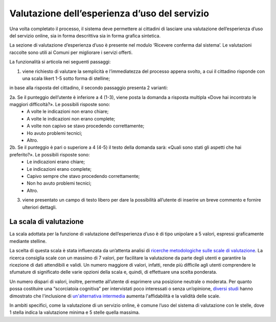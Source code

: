 Valutazione dell’esperienza d’uso del servizio
==============================================

Una volta completato il processo, il sistema deve permettere ai cittadini di lasciare una valutazione dell’esperienza d’uso del servizio online, sia in forma descrittiva sia in forma grafica sintetica.

La sezione di valutazione d’esperienza d’uso è presente nel modulo ‘Ricevere conferma dal sistema’. Le valutazioni raccolte sono utili ai Comuni per migliorare i servizi offerti.

La funzionalità si articola nei seguenti passaggi:

1. viene richiesto di valutare la semplicità e l’immediatezza del processo appena svolto, a cui il cittadino risponde con una scala likert 1-5 sotto forma di stelline;


in base alla risposta del cittadino, il secondo passaggio presenta 2 varianti:

2a. Se il punteggio dell’utente è inferiore a 4 (1-3), viene posta la domanda a risposta multipla «Dove hai incontrato le maggiori difficoltà?». Le possibili risposte sono:
  - A volte le indicazioni non erano chiare;
  - A volte le indicazioni non erano complete;
  - A volte non capivo se stavo procedendo correttamente;
  - Ho avuto problemi tecnici;
  - Altro.
 
2b. Se il punteggio è pari o superiore a 4 (4-5) il testo della domanda sarà: «Quali sono stati gli aspetti che hai preferito?». Le possibili risposte sono:
  - Le indicazioni erano chiare;
  - Le indicazioni erano complete;
  - Capivo sempre che stavo procedendo correttamente;
  - Non ho avuto problemi tecnici;
  - Altro.
 
3. viene presentato un campo di testo libero per dare la possibilità all’utente di inserire un breve commento e fornire ulteriori dettagli.


La scala di valutazione
-----------------------

La scala adottata per la funzione di valutazione dell’esperienza d’uso è di tipo unipolare a 5 valori, espressi graficamente mediante stelline.

La scelta di questa scala è stata influenzata da un’attenta analisi di `ricerche metodologiche sulle scale di valutazione <https://www.gesis.org/fileadmin/upload/SDMwiki/MenoldBogner_Design_of_Rating_Scales_in_Questionnaires.pdf>`_. La ricerca consiglia scale con un massimo di 7 valori, per facilitare la valutazione da parte degli utenti e garantire la ricezione di dati attendibili e validi. Un numero maggiore di valori, infatti, rende più difficile agli utenti comprendere le sfumature di significato delle varie opzioni della scala e, quindi, di effettuare una scelta ponderata.

Un numero dispari di valori, inoltre, permette all’utente di esprimere una posizione neutrale o moderata. Per quanto possa costituire una “scorciatoia cognitiva” per intervistati poco interessati o senza un’opinione, `diversi studi <https://research.google/pubs/pub43811/>`_ hanno dimostrato che l'inclusione di `un'alternativa intermedia <https://journals.sagepub.com/doi/abs/10.1177/0049124112452527>`_ aumenta l'affidabilità e la validità delle scale.

In ambiti specifici, come la valutazione di un servizio online, è comune l’uso del sistema di valutazione con le stelle, dove 1 stella indica la valutazione minima e 5 stelle quella massima.






